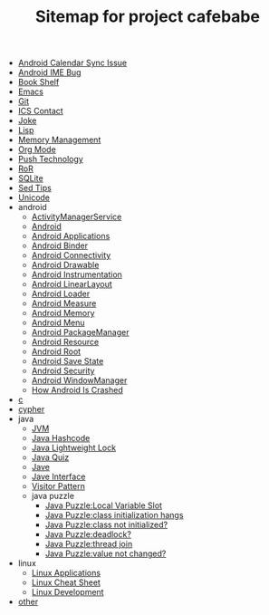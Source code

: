 #+TITLE: Sitemap for project cafebabe

   + [[file:calendar_issue.org][Android Calendar Sync Issue]]
   + [[file:ime_cr_cant_input.org][Android IME Bug]]
   + [[file:book_shelf.org][Book Shelf]]
   + [[file:emacs.org][Emacs]]
   + [[file:git.org][Git]]
   + [[file:ics_contact.org][ICS Contact]]
   + [[file:joke.org][Joke]]
   + [[file:on_lisp.org][Lisp]]
   + [[file:memory_mgmt.org][Memory Management]]
   + [[file:orgmode.org][Org Mode]]
   + [[file:push.org][Push Technology]]
   + [[file:ror.org][RoR]]
   + [[file:sqlite.org][SQLite]]
   + [[file:sed_tips.org][Sed Tips]]
   + [[file:unicode.org][Unicode]]
   + android
     + [[file:android/android_ams.org][ActivityManagerService]]
     + [[file:android/android.org][Android]]
     + [[file:android/android_app.org][Android Applications]]
     + [[file:android/android_binder.org][Android Binder]]
     + [[file:android/connectivity.org][Android Connectivity]]
     + [[file:android/android_drawable.org][Android Drawable]]
     + [[file:android/android_instrumentation.org][Android Instrumentation]]
     + [[file:android/android_linear_layout.org][Android LinearLayout]]
     + [[file:android/android_loader.org][Android Loader]]
     + [[file:android/android_measure.org][Android Measure]]
     + [[file:android/android_memory.org][Android Memory]]
     + [[file:android/android_menu.org][Android Menu]]
     + [[file:android/android_package_manager.org][Android PackageManager]]
     + [[file:android/android_resource.org][Android Resource]]
     + [[file:android/android_root.org][Android Root]]
     + [[file:android/android_save_state.org][Android Save State]]
     + [[file:android/android_security.org][Android Security]]
     + [[file:android/android_wms.org][Android WindowManager]]
     + [[file:android/android_crash.org][How Android Is Crashed]]
   + [[file:c.org][c]]
   + [[file:cypher.org][cypher]]
   + java
     + [[file:java/jvm.org][JVM]]
     + [[file:java/hash_code.org][Java Hashcode]]
     + [[file:java/lightweight_lock.org][Java Lightweight Lock]]
     + [[file:java/java_quiz.org][Java Quiz]]
     + [[file:java/java.org][Jave]]
     + [[file:java/java_interface.org][Jave Interface]]
     + [[file:java/visitor_pattern.org][Visitor Pattern]]
     + java puzzle
       + [[file:java/java puzzle/java_puzzle_local_slot.org][Java Puzzle:Local Variable Slot]]
       + [[file:java/java puzzle/java_puzzle_class_init_hang.org][Java Puzzle:class initialization hangs]]
       + [[file:java/java puzzle/java_puzzle_clinit.org][Java Puzzle:class not initialized?]]
       + [[file:java/java puzzle/java_puzzle_any_deadlock.org][Java Puzzle:deadlock?]]
       + [[file:java/java puzzle/java_puzzle_thread_join.org][Java Puzzle:thread join]]
       + [[file:java/java puzzle/java_puzzle_value_not_initialized.org][Java Puzzle:value not changed?]]
   + linux
     + [[file:linux/linux_app.org][Linux Applications]]
     + [[file:linux/linux_cheatsheet.org][Linux Cheat Sheet]]
     + [[file:linux/linux_dev.org][Linux Development]]
   + [[file:other.org][other]]
